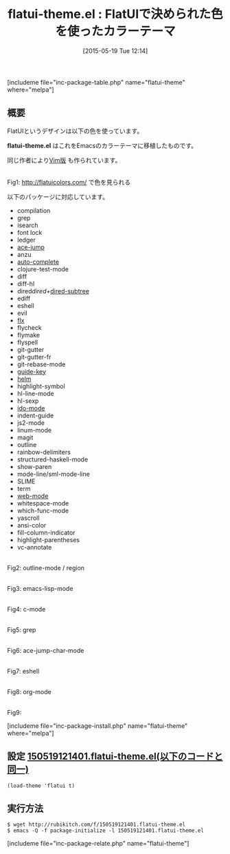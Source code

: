 #+BLOG: rubikitch
#+POSTID: 920
#+BLOG: rubikitch
#+DATE: [2015-05-19 Tue 12:14]
#+PERMALINK: flatui-theme
#+OPTIONS: toc:nil num:nil todo:nil pri:nil tags:nil ^:nil \n:t -:nil
#+ISPAGE: nil
#+DESCRIPTION:
# (progn (erase-buffer)(find-file-hook--org2blog/wp-mode))
#+BLOG: rubikitch
#+CATEGORY: ライト
#+EL_PKG_NAME: flatui-theme
#+TAGS: 
#+EL_TITLE0: FlatUIで決められた色を使ったカラーテーマ
#+EL_URL: 
#+begin: org2blog
#+TITLE: flatui-theme.el : FlatUIで決められた色を使ったカラーテーマ
[includeme file="inc-package-table.php" name="flatui-theme" where="melpa"]

#+end:
** 概要
FlatUIというデザインは以下の色を使っています。

*flatui-theme.el* はこれをEmacsのカラーテーマに移植したものです。

同じ作者により[[https://github.com/john2x/flatui.vim][Vim版]] も作られています。

# (progn (forward-line 1)(shell-command "screenshot-time.rb org_template" t))
#+ATTR_HTML: :width 480
[[file:/r/sync/screenshots/20150519121759.png]]
Fig1: http://flatuicolors.com/ で色を見られる

以下のパッケージに対応しています。
- compilation
- grep
- isearch
- font lock
- ledger
- [[http://emacs.rubikitch.com/ace-jump-mode/][ace-jump]]
- anzu
- [[http://emacs.rubikitch.com/auto-complete/][auto-complete]]
- clojure-test-mode
- diff
- diff-hl
- dired/dired+/[[http://emacs.rubikitch.com/dired-subtree/][dired-subtree]]
- ediff
- eshell
- evil
- [[http://emacs.rubikitch.com/flx-ido/][flx]]
- flycheck
- flymake
- flyspell
- git-gutter
- git-gutter-fr
- git-rebase-mode
- [[http://emacs.rubikitch.com/guide-key/][guide-key]]
- [[http://rubikitch.com/category/helm/][helm]]
- highlight-symbol
- hl-line-mode
- hl-sexp
- [[http://rubikitch.com/category/ido/][ido-mode]]
- indent-guide
- js2-mode
- linum-mode
- magit
- outline
- rainbow-delimiters
- structured-haskell-mode
- show-paren
- mode-line/sml-mode-line
- SLIME
- term
- [[http://emacs.rubikitch.com/web-mode/][web-mode]]
- whitespace-mode
- which-func-mode
- yascroll
- ansi-color
- fill-column-indicator
- highlight-parentheses
- vc-annotate

#+ATTR_HTML: :width 480
[[file:/r/sync/screenshots/20150519122732.png]]
Fig2: outline-mode / region

#+ATTR_HTML: :width 480
[[file:/r/sync/screenshots/20150519122752.png]]
Fig3: emacs-lisp-mode

#+ATTR_HTML: :width 480
[[file:/r/sync/screenshots/20150519122804.png]]
Fig4: c-mode

#+ATTR_HTML: :width 480
[[file:/r/sync/screenshots/20150519122817.png]]
Fig5: grep

#+ATTR_HTML: :width 480
[[file:/r/sync/screenshots/20150519122848.png]]
Fig6: ace-jump-char-mode

#+ATTR_HTML: :width 480
[[file:/r/sync/screenshots/20150519122914.png]]
Fig7: eshell

#+ATTR_HTML: :width 480
[[file:/r/sync/screenshots/20150519122951.png]]
Fig8: org-mode

#+ATTR_HTML: :width 480
[[file:/r/sync/screenshots/20150519123018.png]]
Fig9: 



[includeme file="inc-package-install.php" name="flatui-theme" where="melpa"]
** 設定 [[http://rubikitch.com/f/150519121401.flatui-theme.el][150519121401.flatui-theme.el(以下のコードと同一)]]
#+BEGIN: include :file "/r/sync/junk/150519/150519121401.flatui-theme.el"
#+BEGIN_SRC fundamental
(load-theme 'flatui t)
#+END_SRC

#+END:

** 実行方法
#+BEGIN_EXAMPLE
$ wget http://rubikitch.com/f/150519121401.flatui-theme.el
$ emacs -Q -f package-initialize -l 150519121401.flatui-theme.el
#+END_EXAMPLE
[includeme file="inc-package-relate.php" name="flatui-theme"]
